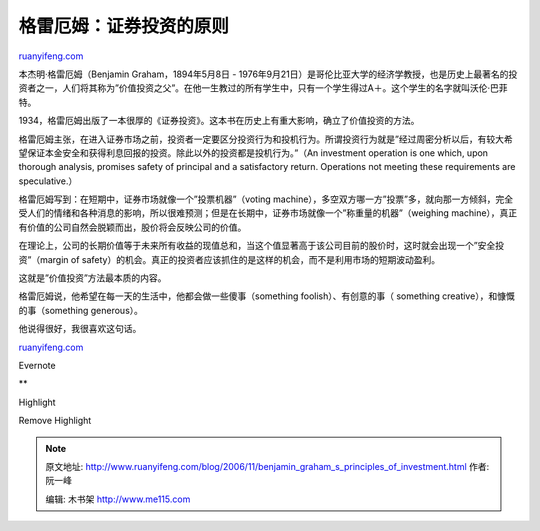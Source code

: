 .. _200611_benjamin_graham_s_principles_of_investment:

格雷厄姆：证券投资的原则
===========================================

`ruanyifeng.com <http://www.ruanyifeng.com/blog/2006/11/benjamin_graham_s_principles_of_investment.html>`__

本杰明·格雷厄姆（Benjamin Graham，1894年5月8日 -
1976年9月21日）是哥伦比亚大学的经济学教授，也是历史上最著名的投资者之一，人们将其称为”价值投资之父”。在他一生教过的所有学生中，只有一个学生得过A＋。这个学生的名字就叫沃伦·巴菲特。

1934，格雷厄姆出版了一本很厚的《证券投资》。这本书在历史上有重大影响，确立了价值投资的方法。

格雷厄姆主张，在进入证券市场之前，投资者一定要区分投资行为和投机行为。所谓投资行为就是”经过周密分析以后，有较大希望保证本金安全和获得利息回报的投资。除此以外的投资都是投机行为。”（An
investment operation is one which, upon thorough analysis, promises
safety of principal and a satisfactory return. Operations not meeting
these requirements are speculative.）

格雷厄姆写到：在短期中，证券市场就像一个”投票机器”（voting
machine），多空双方哪一方”投票”多，就向那一方倾斜，完全受人们的情绪和各种消息的影响，所以很难预测；但是在长期中，证券市场就像一个”称重量的机器”（weighing
machine），真正有价值的公司自然会脱颖而出，股价将会反映公司的价值。

在理论上，公司的长期价值等于未来所有收益的现值总和，当这个值显著高于该公司目前的股价时，这时就会出现一个”安全投资”（margin
of
safety）的机会。真正的投资者应该抓住的是这样的机会，而不是利用市场的短期波动盈利。

这就是”价值投资”方法最本质的内容。

格雷厄姆说，他希望在每一天的生活中，他都会做一些傻事（something
foolish）、有创意的事（ something creative），和慷慨的事（something
generous）。

他说得很好，我很喜欢这句话。

`ruanyifeng.com <http://www.ruanyifeng.com/blog/2006/11/benjamin_graham_s_principles_of_investment.html>`__

Evernote

**

Highlight

Remove Highlight

.. note::
    原文地址: http://www.ruanyifeng.com/blog/2006/11/benjamin_graham_s_principles_of_investment.html 
    作者: 阮一峰 

    编辑: 木书架 http://www.me115.com